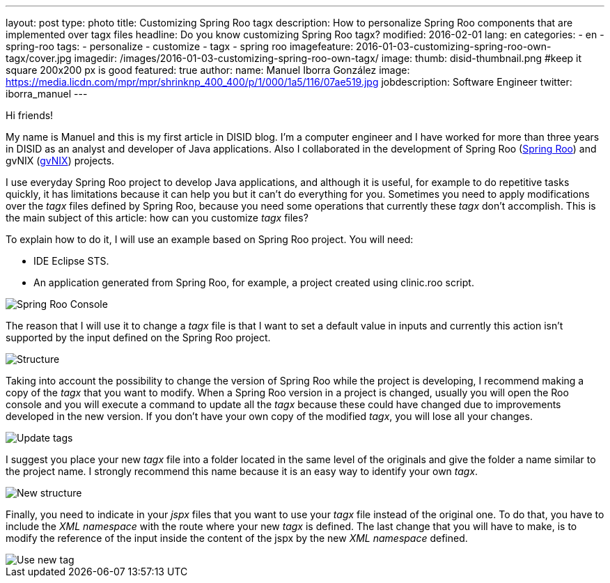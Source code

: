 ---
layout: post
type: photo
title: Customizing Spring Roo tagx
description: How to personalize Spring Roo components that are implemented over tagx files
headline: Do you know customizing Spring Roo tagx?
modified: 2016-02-01
lang: en
categories:
 - en
 - spring-roo
tags:
  - personalize
  - customize
  - tagx
  - spring roo
imagefeature: 2016-01-03-customizing-spring-roo-own-tagx/cover.jpg
imagedir: /images/2016-01-03-customizing-spring-roo-own-tagx/
image:
  thumb: disid-thumbnail.png #keep it square 200x200 px is good
featured: true
author:
  name: Manuel Iborra González
  image: https://media.licdn.com/mpr/mpr/shrinknp_400_400/p/1/000/1a5/116/07ae519.jpg
  jobdescription: Software Engineer
  twitter: iborra_manuel
---

Hi friends!

My name is Manuel and this is my first article in DISID blog. I'm a computer engineer and I have worked for more than three years in DISID as an analyst and developer of Java applications. Also I collaborated in the development of Spring Roo (http://projects.spring.io/spring-roo/[Spring Roo]) and gvNIX (http://www.gvnix.org/[gvNIX]) projects. 

I use everyday Spring Roo project to develop Java applications, and although it is useful, for example to do repetitive tasks quickly, it has limitations because it can help you but it can't do everything for you. Sometimes you need to apply modifications over the _tagx_ files defined by Spring Roo, because you need some operations that currently these _tagx_ don't accomplish. This is the main subject of this article: how can you customize _tagx_ files?

To explain how to do it, I will use an example based on Spring Roo project. You will need:

* IDE Eclipse STS.
* An application generated from Spring Roo, for example, a project created using clinic.roo script.

image::{{ site.url }}{{ page.imagedir }}spring_roo_console_clinic.png[Spring Roo Console,align="center"]

The reason that I will use it to change a _tagx_ file is that I want to set a default value in inputs and currently this action isn't supported by the input defined on the Spring Roo project.

image::{{ site.url }}{{ page.imagedir }}structure.png[Structure]

Taking into account the possibility to change the version of Spring Roo while the project is developing, I recommend making a copy of the _tagx_ that you want to modify. When a Spring Roo version in a project is changed, usually you will open the Roo console and you will execute a command to update all the _tagx_ because these could have changed due to improvements developed in the new version. If you don't have your own copy of the modified _tagx_, you will lose all your changes.

image::{{ site.url }}{{ page.imagedir }}update_tags.png[Update tags]

I suggest you place your new _tagx_ file into a folder located in the same level of the originals and give the folder a name similar to the project name. I strongly recommend this name because it is an easy way to identify your own _tagx_.

image::{{ site.url }}{{ page.imagedir }}new_structure.png[New structure]

Finally, you need to indicate in your _jspx_ files that you want to use your _tagx_ file instead of the original one. To do that, you have to include the _XML namespace_ with the route where your new _tagx_ is defined. The last change that you will have to make, is to modify the reference of the input inside the content of the jspx by the new _XML namespace_ defined.

image::{{ site.url }}{{ page.imagedir }}use_new_tag.png[Use new tag]

